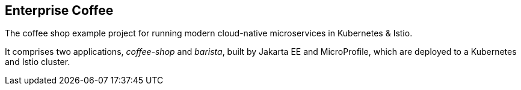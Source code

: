 == Enterprise Coffee

The coffee shop example project for running modern cloud-native microservices in Kubernetes &amp; Istio.

It comprises two applications, _coffee-shop_ and _barista_, built by Jakarta EE and MicroProfile, which are deployed to a Kubernetes and Istio cluster.
